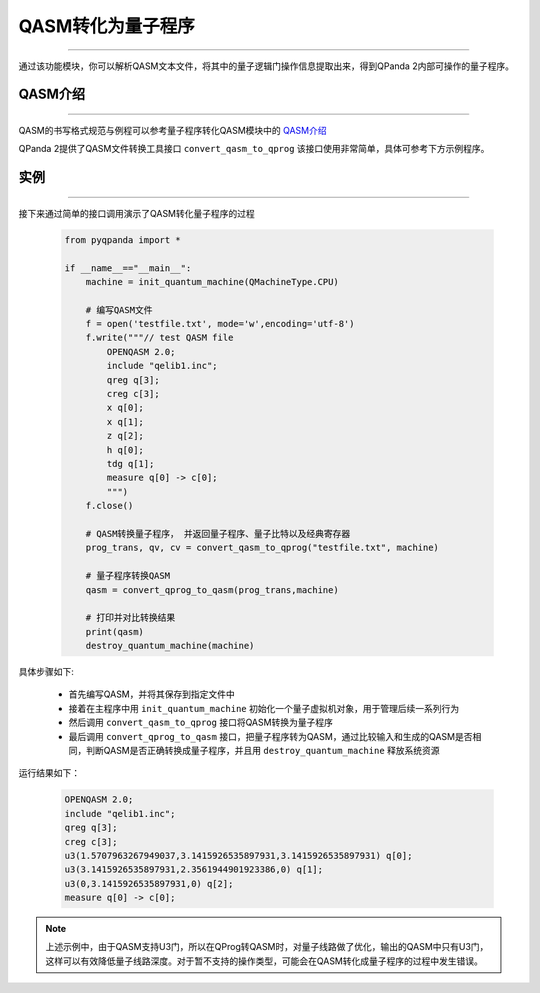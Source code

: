 QASM转化为量子程序
=======================
----

通过该功能模块，你可以解析QASM文本文件，将其中的量子逻辑门操作信息提取出来，得到QPanda 2内部可操作的量子程序。

QASM介绍
>>>>>>>
----

QASM的书写格式规范与例程可以参考量子程序转化QASM模块中的 `QASM介绍`_

QPanda 2提供了QASM文件转换工具接口 ``convert_qasm_to_qprog`` 该接口使用非常简单，具体可参考下方示例程序。

实例
>>>>>>>
----

接下来通过简单的接口调用演示了QASM转化量子程序的过程

    .. code-block:: python
    
        from pyqpanda import *

        if __name__=="__main__":
            machine = init_quantum_machine(QMachineType.CPU)

            # 编写QASM文件
            f = open('testfile.txt', mode='w',encoding='utf-8')
            f.write("""// test QASM file
                OPENQASM 2.0;
                include "qelib1.inc";
                qreg q[3];
                creg c[3];
                x q[0];
                x q[1];
                z q[2];
                h q[0];
                tdg q[1];
                measure q[0] -> c[0];
                """)
            f.close()

            # QASM转换量子程序， 并返回量子程序、量子比特以及经典寄存器
            prog_trans, qv, cv = convert_qasm_to_qprog("testfile.txt", machine)

            # 量子程序转换QASM
            qasm = convert_qprog_to_qasm(prog_trans,machine)
            
            # 打印并对比转换结果
            print(qasm)
            destroy_quantum_machine(machine)


具体步骤如下:

 - 首先编写QASM，并将其保存到指定文件中
 
 - 接着在主程序中用 ``init_quantum_machine`` 初始化一个量子虚拟机对象，用于管理后续一系列行为

 - 然后调用 ``convert_qasm_to_qprog`` 接口将QASM转换为量子程序

 - 最后调用 ``convert_qprog_to_qasm`` 接口，把量子程序转为QASM，通过比较输入和生成的QASM是否相同，判断QASM是否正确转换成量子程序，并且用 ``destroy_quantum_machine`` 释放系统资源

运行结果如下：

    .. code-block:: c

        OPENQASM 2.0;
        include "qelib1.inc";
        qreg q[3];
        creg c[3];
        u3(1.5707963267949037,3.1415926535897931,3.1415926535897931) q[0];
        u3(3.1415926535897931,2.3561944901923386,0) q[1];
        u3(0,3.1415926535897931,0) q[2];
        measure q[0] -> c[0];
        
.. note:: 上述示例中，由于QASM支持U3门，所以在QProg转QASM时，对量子线路做了优化，输出的QASM中只有U3门，这样可以有效降低量子线路深度。对于暂不支持的操作类型，可能会在QASM转化成量子程序的过程中发生错误。
